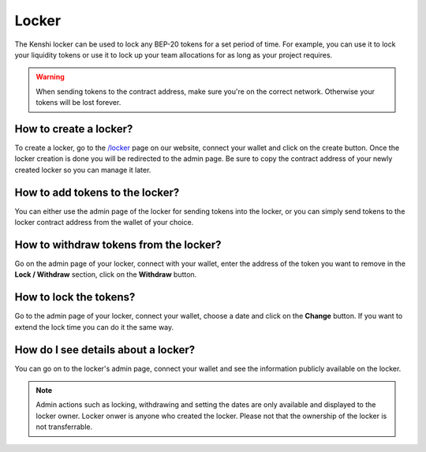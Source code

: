 Locker
======

The Kenshi locker can be used to lock any BEP-20 tokens for a set period of time.
For example, you can use it to lock your liquidity tokens or use it to lock up
your team allocations for as long as your project requires.

.. warning::

  When sending tokens to the contract address, make sure you're on the correct
  network. Otherwise your tokens will be lost forever.

How to create a locker?
-----------------------

To create a locker, go to the `/locker`_ page on our website, connect your wallet
and click on the create button. Once the locker creation is done you will be
redirected to the admin page. Be sure to copy the contract address of your newly
created locker so you can manage it later.

How to add tokens to the locker?
--------------------------------

You can either use the admin page of the locker for sending tokens into the locker,
or you can simply send tokens to the locker contract address from the wallet of
your choice.

How to withdraw tokens from the locker?
---------------------------------------

Go on the admin page of your locker, connect with your wallet, enter the address of
the token you want to remove in the **Lock / Withdraw** section, click on the **Withdraw**
button.

How to lock the tokens?
-----------------------

Go to the admin page of your locker, connect your wallet, choose a date and click
on the **Change** button. If you want to extend the lock time you can do it the same
way.

How do I see details about a locker?
------------------------------------

You can go on to the locker's admin page, connect your wallet and see the information
publicly available on the locker.

.. note::
  
  Admin actions such as locking, withdrawing and setting the dates are only available
  and displayed to the locker owner. Locker onwer is anyone who created the locker.
  Please not that the ownership of the locker is not transferrable.

.. _`/locker`: https://kenshi.io/locker
